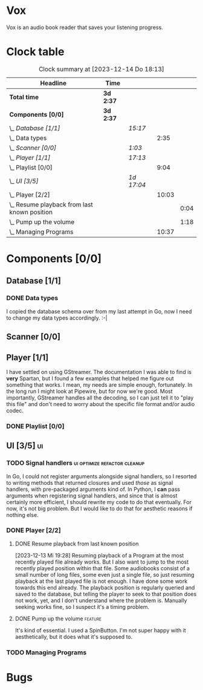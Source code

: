 # -*- mode: org; fill-column: 78; -*-
# Time-stamp: <2023-12-14 18:13:29 krylon>
#
#+TAGS: go(g) internals(i) ui(u) bug(b) feature(f)
#+TAGS: database(d) design(e), meditation(m)
#+TAGS: optimize(o) refactor(r) cleanup(c)
#+TODO: TODO(t)  RESEARCH(r) IMPLEMENT(i) TEST(e) | DONE(d) FAILED(f) CANCELLED(c)
#+TODO: MEDITATE(m) PLANNING(p) | SUSPENDED(s)
#+PRIORITIES: A G D

* Vox
  Vox is an audio book reader that saves your listening progress.
* Clock table
  #+BEGIN: clocktable :scope file :maxlevel 202 :emphasize t
  #+CAPTION: Clock summary at [2023-12-14 Do 18:13]
  | Headline                                         | Time      |            |       |      |
  |--------------------------------------------------+-----------+------------+-------+------|
  | *Total time*                                     | *3d 2:37* |            |       |      |
  |--------------------------------------------------+-----------+------------+-------+------|
  | *Components [0/0]*                               | *3d 2:37* |            |       |      |
  | \_  /Database [1/1]/                             |           | /15:17/    |       |      |
  | \_    Data types                                 |           |            |  2:35 |      |
  | \_  /Scanner [0/0]/                              |           | /1:03/     |       |      |
  | \_  /Player [1/1]/                               |           | /17:13/    |       |      |
  | \_    Playlist [0/0]                             |           |            |  9:04 |      |
  | \_  /UI [3/5]/                                   |           | /1d 17:04/ |       |      |
  | \_    Player [2/2]                               |           |            | 10:03 |      |
  | \_      Resume playback from last known position |           |            |       | 0:04 |
  | \_      Pump up the volume                       |           |            |       | 1:18 |
  | \_    Managing Programs                          |           |            | 10:37 |      |
  #+END:
* Components [0/0]
  :PROPERTIES:
  :COOKIE_DATA: todo recursive
  :VISIBILITY: children
  :END:
** Database [1/1]
   :PROPERTIES:
   :COOKIE_DATA: todo recursive
   :VISIBILITY: children
   :END:
   :LOGBOOK:
   CLOCK: [2023-12-14 Do 17:20]--[2023-12-14 Do 18:05] =>  0:45
   CLOCK: [2023-11-04 Sa 18:05]--[2023-11-04 Sa 20:50] =>  2:45
   CLOCK: [2023-11-03 Fr 17:46]--[2023-11-03 Fr 20:31] =>  2:45
   CLOCK: [2023-11-02 Do 20:17]--[2023-11-02 Do 21:37] =>  1:20
   CLOCK: [2023-10-29 So 16:35]--[2023-10-29 So 18:55] =>  2:20
   CLOCK: [2023-10-28 Sa 21:15]--[2023-10-28 Sa 23:44] =>  2:29
   CLOCK: [2023-10-28 Sa 15:47]--[2023-10-28 Sa 16:05] =>  0:18
   :END:
*** DONE Data types
    CLOSED: [2023-12-13 Mi 19:31]
    :LOGBOOK:
    CLOCK: [2023-10-31 Di 19:24]--[2023-10-31 Di 20:31] =>  1:07
    CLOCK: [2023-10-26 Do 22:45]--[2023-10-27 Fr 00:01] =>  1:16
    CLOCK: [2023-10-26 Do 17:55]--[2023-10-26 Do 18:07] =>  0:12
    :END:
    I copied the database schema over from my last attempt in Go, now I need
    to change my data types accordingly. :-|
** Scanner [0/0]
   :PROPERTIES:
   :COOKIE_DATA: todo recursive
   :VISIBILITY: children
   :END:
   :LOGBOOK:
   CLOCK: [2023-11-06 Mo 18:51]--[2023-11-06 Mo 19:33] =>  0:42
   CLOCK: [2023-11-06 Mo 13:14]--[2023-11-06 Mo 13:35] =>  0:21
   :END:
** Player [1/1]
   :PROPERTIES:
   :COOKIE_DATA: todo recursive
   :VISIBILITY: children
   :END:
   :LOGBOOK:
   CLOCK: [2023-11-20 Mo 20:31]--[2023-11-20 Mo 21:00] =>  0:29
   CLOCK: [2023-11-20 Mo 20:21]--[2023-11-20 Mo 20:31] =>  0:10
   CLOCK: [2023-11-20 Mo 19:12]--[2023-11-20 Mo 20:20] =>  1:08
   CLOCK: [2023-11-18 Sa 18:28]--[2023-11-18 Sa 21:35] =>  3:07
   CLOCK: [2023-11-18 Sa 16:41]--[2023-11-18 Sa 17:55] =>  1:14
   CLOCK: [2023-11-16 Do 20:30]--[2023-11-16 Do 22:31] =>  2:01
   :END:
   I have settled on using GStreamer. The documentation I was able to find is
   *very* Spartan, but I found a few examples that helped me figure out
   something that works. I mean, my needs are simple enough, fortunately.
   In the long run I might look at Pipewire, but for now we're good. Most
   importantly, GStreamer handles all the decoding, so I can just tell it to
   "play this file" and don't need to worry about the specific file format
   and/or audio codec.
*** DONE Playlist [0/0]
    CLOSED: [2023-12-13 Mi 19:29]
    :PROPERTIES:
    :COOKIE_DATA: todo recursive
    :VISIBILITY: children
    :END:
    :LOGBOOK:
    CLOCK: [2023-12-06 Mi 18:34]--[2023-12-06 Mi 20:24] =>  1:50
    CLOCK: [2023-12-04 Mo 19:34]--[2023-12-04 Mo 19:43] =>  0:09
    CLOCK: [2023-12-02 Sa 17:09]--[2023-12-02 Sa 17:50] =>  0:41
    CLOCK: [2023-12-02 Sa 15:12]--[2023-12-02 Sa 16:21] =>  1:09
    CLOCK: [2023-11-28 Di 15:48]--[2023-11-28 Di 20:33] =>  4:45
    CLOCK: [2023-11-27 Mo 22:51]--[2023-11-27 Mo 23:21] =>  0:30
    :END:
** UI [3/5]                                                              :ui:
   :PROPERTIES:
   :COOKIE_DATA: todo recursive
   :VISIBILITY: children
   :END:
   :LOGBOOK:
   CLOCK: [2023-11-22 Mi 18:15]--[2023-11-22 Mi 21:15] =>  3:00
   CLOCK: [2023-11-20 Mo 21:00]--[2023-11-20 Mo 22:39] =>  1:39
   CLOCK: [2023-11-14 Di 20:18]--[2023-11-14 Di 23:33] =>  3:15
   CLOCK: [2023-11-14 Di 15:02]--[2023-11-14 Di 16:17] =>  1:15
   CLOCK: [2023-11-13 Mo 22:23]--[2023-11-14 Di 00:06] =>  1:43
   CLOCK: [2023-11-11 Sa 18:34]--[2023-11-11 Sa 21:04] =>  2:30
   CLOCK: [2023-11-10 Fr 21:08]--[2023-11-10 Fr 23:25] =>  2:17
   CLOCK: [2023-11-08 Mi 18:38]--[2023-11-08 Mi 19:45] =>  1:07
   CLOCK: [2023-11-08 Mi 09:28]--[2023-11-08 Mi 11:14] =>  1:46
   CLOCK: [2023-11-07 Di 19:34]--[2023-11-07 Di 21:26] =>  1:52
   :END:
*** TODO Signal handlers                       :ui:optimize:refactor:cleanup:
    In Go, I could not register arguments alongside signal handlers, so I
    resorted to writing methods that returned closures and used /those/ as
    signal handlers, with pre-packaged arguments kind of.
    In Python, I *can* pass arguments when registering signal handlers, and
    since that is almost certainly more efficient, I should rewrite my code to
    do that eventually. For now, it's not big problem. But I would like to do
    that for aesthetic reasons if nothing else.
*** DONE Player [2/2]
    CLOSED: [2023-12-14 Do 18:09]
    :LOGBOOK:
    CLOCK: [2023-12-11 Mo 19:32]--[2023-12-11 Mo 22:19] =>  2:47
    CLOCK: [2023-12-09 Sa 17:45]--[2023-12-09 Sa 19:01] =>  1:16
    CLOCK: [2023-12-08 Fr 18:21]--[2023-12-08 Fr 19:42] =>  1:21
    CLOCK: [2023-12-07 Do 17:52]--[2023-12-07 Do 21:09] =>  3:17
    :END:
**** DONE Resume playback from last known position
     CLOSED: [2023-12-14 Do 18:09]
     :LOGBOOK:
     CLOCK: [2023-12-14 Do 18:05]--[2023-12-14 Do 18:09] =>  0:04
     :END:
     [2023-12-13 Mi 19:28]
     Resuming playback of a Program at the most recently played file already
     works. But I also want to jump to the most recently played position
     within that file. Some audiobooks consist of a small number of long
     files, some even just a single file, so just resuming playback at the
     last played file is not enough. I have done some work towards this end
     already. The playback position is regularly queried and saved to the
     database, but telling the player to seek to that position does not work,
     yet, and I don't understand where the problem is. Manually seeking works
     fine, so I suspect it's a timing problem.
**** DONE Pump up the volume                                        :feature:
     CLOSED: [2023-12-12 Di 18:33]
     :LOGBOOK:
     CLOCK: [2023-12-12 Di 17:49]--[2023-12-12 Di 18:33] =>  0:44
     CLOCK: [2023-12-11 Mo 22:28]--[2023-12-11 Mo 23:02] =>  0:34
     :END:
     It's kind of essential.
     I used a SpinButton. I'm not super happy with it aesthetically, but it
     does what it's supposed to.
*** TODO Managing Programs
    :LOGBOOK:
    CLOCK: [2023-12-13 Mi 17:52]--[2023-12-13 Mi 19:15] =>  1:23
    CLOCK: [2023-12-12 Di 19:04]--[2023-12-12 Di 22:50] =>  3:46
    CLOCK: [2023-12-05 Di 16:00]--[2023-12-05 Di 17:55] =>  1:55
    CLOCK: [2023-12-05 Di 15:37]--[2023-12-05 Di 15:47] =>  0:10
    CLOCK: [2023-12-04 Mo 20:54]--[2023-12-04 Mo 21:50] =>  0:56
    CLOCK: [2023-11-21 Di 17:15]--[2023-11-21 Di 19:42] =>  2:27
    :END:
* Bugs

